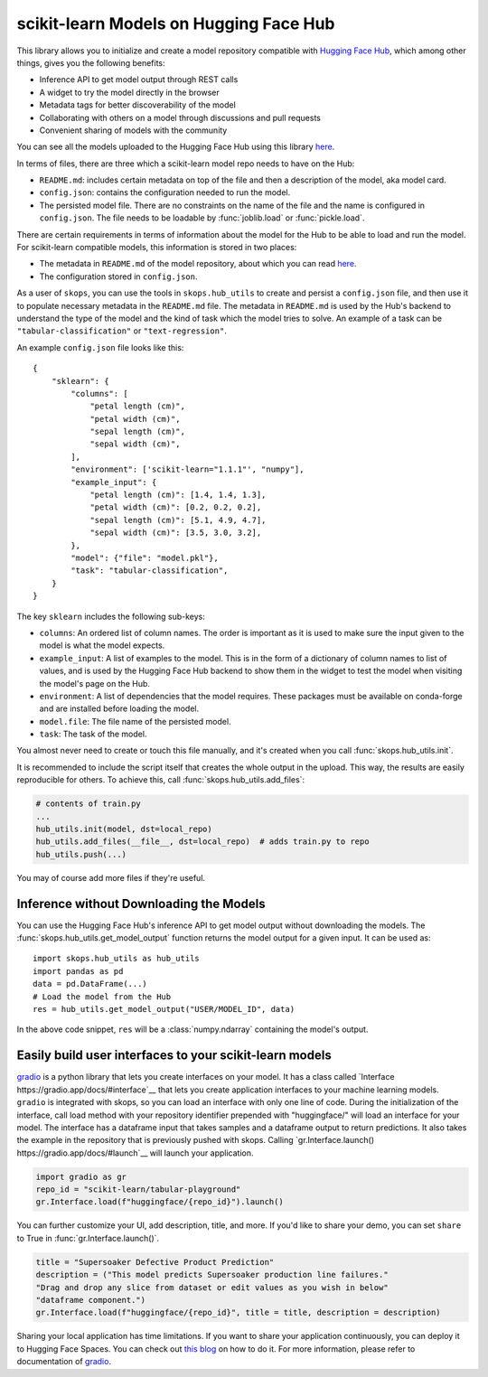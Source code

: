 .. _hf_hub:

scikit-learn Models on Hugging Face Hub
=======================================

This library allows you to initialize and create a model repository compatible
with `Hugging Face Hub <https://huggingface.co/models>`__, which among other
things, gives you the following benefits:

- Inference API to get model output through REST calls
- A widget to try the model directly in the browser
- Metadata tags for better discoverability of the model
- Collaborating with others on a model through discussions and pull requests
- Convenient sharing of models with the community

You can see all the models uploaded to the Hugging Face Hub using this library
`here <https://huggingface.co/models?other=skops>`_.

In terms of files, there are three which a scikit-learn model repo needs to
have on the Hub:

- ``README.md``: includes certain metadata on top of the file and then a
  description of the model, aka model card.
- ``config.json``: contains the configuration needed to run the model.
- The persisted model file. There are no constraints on the name of the file
  and the name is configured in ``config.json``. The file needs to be loadable
  by :func:`joblib.load` or :func:`pickle.load`.

There are certain requirements in terms of information about the model for the
Hub to be able to load and run the model. For scikit-learn compatible models,
this information is stored in two places:

- The metadata in ``README.md`` of the model repository, about which you can
  read `here <https://huggingface.co/docs/hub/models-cards>`__.
- The configuration stored in ``config.json``.

As a user of ``skops``, you can use the tools in ``skops.hub_utils`` to create
and persist a ``config.json`` file, and then use it to populate necessary
metadata in the ``README.md`` file. The metadata in ``README.md`` is used by
the Hub's backend to understand the type of the model and the kind of task
which the model tries to solve. An example of a task can be
``"tabular-classification"`` or ``"text-regression"``.

An example ``config.json`` file looks like this::

    {
        "sklearn": {
            "columns": [
                "petal length (cm)",
                "petal width (cm)",
                "sepal length (cm)",
                "sepal width (cm)",
            ],
            "environment": ['scikit-learn="1.1.1"', "numpy"],
            "example_input": {
                "petal length (cm)": [1.4, 1.4, 1.3],
                "petal width (cm)": [0.2, 0.2, 0.2],
                "sepal length (cm)": [5.1, 4.9, 4.7],
                "sepal width (cm)": [3.5, 3.0, 3.2],
            },
            "model": {"file": "model.pkl"},
            "task": "tabular-classification",
        }
    }

The key ``sklearn`` includes the following sub-keys:

- ``columns``: An ordered list of column names. The order is important as it is
  used to make sure the input given to the model is what the model expects.
- ``example_input``: A list of examples to the model. This is in the form of a
  dictionary of column names to list of values, and is used by the Hugging Face
  Hub backend to show them in the widget to test the model when visiting the
  model's page on the Hub.
- ``environment``: A list of dependencies that the model requires. These
  packages must be available on conda-forge and are installed before loading
  the model.
- ``model.file``: The file name of the persisted model.
- ``task``: The task of the model.

You almost never need to create or touch this file manually, and it's created
when you call :func:`skops.hub_utils.init`.

It is recommended to include the script itself that creates the whole output in
the upload. This way, the results are easily reproducible for others. To achieve
this, call :func:`skops.hub_utils.add_files`:

.. code:: python

    # contents of train.py
    ...
    hub_utils.init(model, dst=local_repo)
    hub_utils.add_files(__file__, dst=local_repo)  # adds train.py to repo
    hub_utils.push(...)

You may of course add more files if they're useful.

.. _hf_hub_inference:

Inference without Downloading the Models
----------------------------------------

You can use the Hugging Face Hub's inference API to get model output without
downloading the models. The :func:`skops.hub_utils.get_model_output` function
returns the model output for a given input. It can be used as::

    import skops.hub_utils as hub_utils
    import pandas as pd
    data = pd.DataFrame(...)
    # Load the model from the Hub
    res = hub_utils.get_model_output("USER/MODEL_ID", data)

In the above code snippet, ``res`` will be a :class:`numpy.ndarray` containing
the model's output.

.. _hf_hub_gradio:
..
   TODO: replace gradio link once gradio provides object.inv
Easily build user interfaces to your scikit-learn models
--------------------------------------------------------
`gradio <https://gradio.app/>`__ is a python library that lets you create interfaces on your model.
It has a class called `Interface https://gradio.app/docs/#interface`__ that lets you create application
interfaces to your machine learning models.
``gradio`` is integrated with skops, so you can load an interface with only one
line of code. During the initialization of the interface, call load method with
your repository identifier prepended with "huggingface/" will load an 
interface for your model. The interface has a dataframe input that takes samples 
and a dataframe output to return predictions. It also takes the example in the 
repository that is previously pushed with skops. 
Calling `gr.Interface.launch() https://gradio.app/docs/#launch`__ will launch your application.

.. code:: python

    import gradio as gr
    repo_id = "scikit-learn/tabular-playground"
    gr.Interface.load(f"huggingface/{repo_id}").launch()


You can further customize your UI, add description, title, and more. If you'd
like to share your demo, you can set ``share`` to True in :func:`gr.Interface.launch()`.

.. code:: python

    title = "Supersoaker Defective Product Prediction"
    description = ("This model predicts Supersoaker production line failures."
    "Drag and drop any slice from dataset or edit values as you wish in below"
    "dataframe component.")
    gr.Interface.load(f"huggingface/{repo_id}", title = title, description = description)

Sharing your local application has time limitations.
If you want to share your application continuously, you can deploy it to
Hugging Face Spaces. You can check out `this blog <https://huggingface.co/blog/gradio-spaces>`__
on how to do it.
For more information, please refer to documentation of `gradio <https://gradio.app/docs/>`__.
